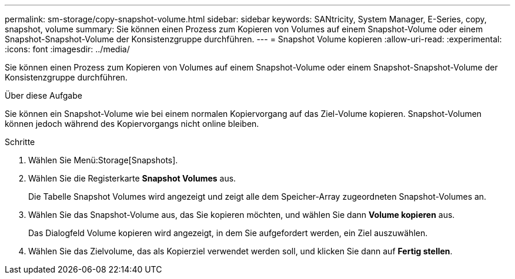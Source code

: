 ---
permalink: sm-storage/copy-snapshot-volume.html 
sidebar: sidebar 
keywords: SANtricity, System Manager, E-Series, copy, snapshot, volume 
summary: Sie können einen Prozess zum Kopieren von Volumes auf einem Snapshot-Volume oder einem Snapshot-Snapshot-Volume der Konsistenzgruppe durchführen. 
---
= Snapshot Volume kopieren
:allow-uri-read: 
:experimental: 
:icons: font
:imagesdir: ../media/


[role="lead"]
Sie können einen Prozess zum Kopieren von Volumes auf einem Snapshot-Volume oder einem Snapshot-Snapshot-Volume der Konsistenzgruppe durchführen.

.Über diese Aufgabe
Sie können ein Snapshot-Volume wie bei einem normalen Kopiervorgang auf das Ziel-Volume kopieren. Snapshot-Volumen können jedoch während des Kopiervorgangs nicht online bleiben.

.Schritte
. Wählen Sie Menü:Storage[Snapshots].
. Wählen Sie die Registerkarte *Snapshot Volumes* aus.
+
Die Tabelle Snapshot Volumes wird angezeigt und zeigt alle dem Speicher-Array zugeordneten Snapshot-Volumes an.

. Wählen Sie das Snapshot-Volume aus, das Sie kopieren möchten, und wählen Sie dann *Volume kopieren* aus.
+
Das Dialogfeld Volume kopieren wird angezeigt, in dem Sie aufgefordert werden, ein Ziel auszuwählen.

. Wählen Sie das Zielvolume, das als Kopierziel verwendet werden soll, und klicken Sie dann auf *Fertig stellen*.

